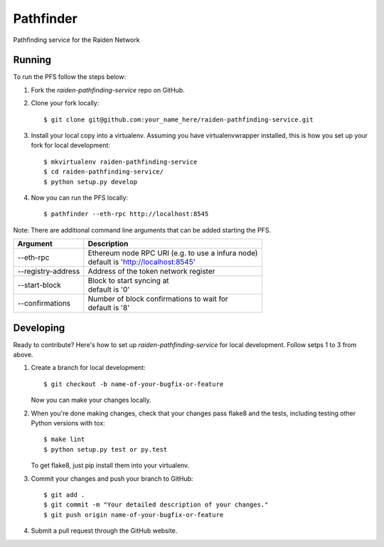 ==========
Pathfinder
==========

Pathfinding service for the Raiden Network

Running
-------
To run the PFS follow the steps below:

1. Fork the `raiden-pathfinding-service` repo on GitHub.

2. Clone your fork locally::

    $ git clone git@github.com:your_name_here/raiden-pathfinding-service.git

3. Install your local copy into a virtualenv. Assuming you have virtualenvwrapper installed, this is how you set up your fork for local development::

    $ mkvirtualenv raiden-pathfinding-service
    $ cd raiden-pathfinding-service/
    $ python setup.py develop

4. Now you can run the PFS locally::

    $ pathfinder --eth-rpc http://localhost:8545

Note: There are additional command line arguments that can be added starting the PFS.

==================  ============================================================
Argument            Description
==================  ============================================================
--eth-rpc           | Ethereum node RPC URI (e.g. to use a infura node)
                    | default is 'http://localhost:8545'
--registry-address  | Address of the token network register
--start-block       | Block to start syncing at
                    | default is '0'
--confirmations     | Number of block confirmations to wait for
                    | default is '8'
==================  ============================================================


Developing
----------

Ready to contribute? Here's how to set up `raiden-pathfinding-service` for local development. Follow setps 1 to 3 from above.

1. Create a branch for local development::

    $ git checkout -b name-of-your-bugfix-or-feature

   Now you can make your changes locally.

2. When you're done making changes, check that your changes pass flake8 and the
   tests, including testing other Python versions with tox::

    $ make lint
    $ python setup.py test or py.test

   To get flake8, just pip install them into your virtualenv.

3. Commit your changes and push your branch to GitHub::

    $ git add .
    $ git commit -m "Your detailed description of your changes."
    $ git push origin name-of-your-bugfix-or-feature

4. Submit a pull request through the GitHub website.
